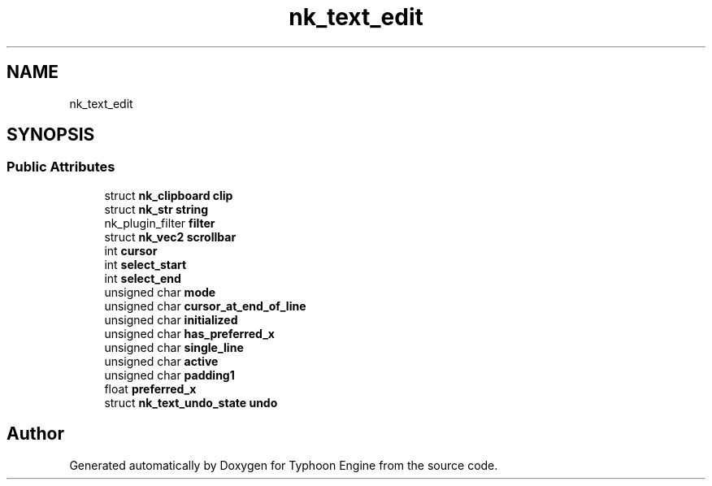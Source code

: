 .TH "nk_text_edit" 3 "Sat Jul 20 2019" "Version 0.1" "Typhoon Engine" \" -*- nroff -*-
.ad l
.nh
.SH NAME
nk_text_edit
.SH SYNOPSIS
.br
.PP
.SS "Public Attributes"

.in +1c
.ti -1c
.RI "struct \fBnk_clipboard\fP \fBclip\fP"
.br
.ti -1c
.RI "struct \fBnk_str\fP \fBstring\fP"
.br
.ti -1c
.RI "nk_plugin_filter \fBfilter\fP"
.br
.ti -1c
.RI "struct \fBnk_vec2\fP \fBscrollbar\fP"
.br
.ti -1c
.RI "int \fBcursor\fP"
.br
.ti -1c
.RI "int \fBselect_start\fP"
.br
.ti -1c
.RI "int \fBselect_end\fP"
.br
.ti -1c
.RI "unsigned char \fBmode\fP"
.br
.ti -1c
.RI "unsigned char \fBcursor_at_end_of_line\fP"
.br
.ti -1c
.RI "unsigned char \fBinitialized\fP"
.br
.ti -1c
.RI "unsigned char \fBhas_preferred_x\fP"
.br
.ti -1c
.RI "unsigned char \fBsingle_line\fP"
.br
.ti -1c
.RI "unsigned char \fBactive\fP"
.br
.ti -1c
.RI "unsigned char \fBpadding1\fP"
.br
.ti -1c
.RI "float \fBpreferred_x\fP"
.br
.ti -1c
.RI "struct \fBnk_text_undo_state\fP \fBundo\fP"
.br
.in -1c

.SH "Author"
.PP 
Generated automatically by Doxygen for Typhoon Engine from the source code\&.
